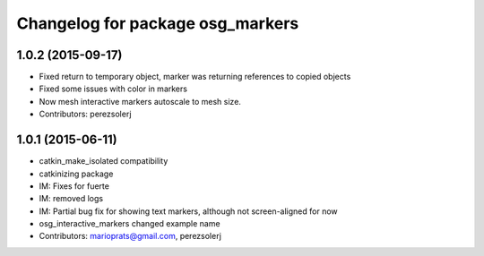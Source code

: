 ^^^^^^^^^^^^^^^^^^^^^^^^^^^^^^^^^
Changelog for package osg_markers
^^^^^^^^^^^^^^^^^^^^^^^^^^^^^^^^^

1.0.2 (2015-09-17)
------------------
* Fixed return to temporary object, marker was returning references to copied objects
* Fixed some issues with color in markers
* Now mesh interactive markers autoscale to mesh size.
* Contributors: perezsolerj

1.0.1 (2015-06-11)
------------------
* catkin_make_isolated compatibility
* catkinizing package
* IM: Fixes for fuerte
* IM: removed logs
* IM: Partial bug fix for showing text markers, although not screen-aligned for now
* osg_interactive_markers changed example name
* Contributors: marioprats@gmail.com, perezsolerj
